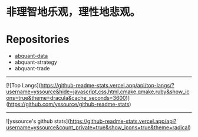 # -*- mode:org; epa-file-encrypt-to: ("yssource@163.com"); org-confirm-babel-evaluate: nil -*-
#+hugo_base_dir: ../
#+hugo_auto_set_lastmod: t
#+AUTHOR: Jimmy M. Gong
#+EMAIL: yssource@163.com
#+LANGUAGE: zh-Hans
#+OPTIONS: H:3 num:nil toc:nil \n:t ::t |:t ^:nil -:nil f:t *:t <:t html-postamble:nil html-preamble:t tex:t
# #+URI: /posts/%y/%m/%d/
#+DATE: 2020-09-19
#+LAYOUT: posts
#+TAGS: CODER(c) QUANT(q)
#+CATEGORIES:
#+DESCRIPTON:
#+KEYWORDS:
#+STARTUP: overview


* 非理智地乐观，理性地悲观。

* Repositories
  - [[https://github.com/yssource/abquant-data][abquant-data]]
  - abquant-strategy
  - abquant-trade

-----
[![Top Langs](https://github-readme-stats.vercel.app/api/top-langs/?username=yssource&hide=javascript,css,html,cmake,qmake,ruby&show_icons=true&theme=dracula&cache_seconds=3600)](https://github.com/yssource/github-readme-stats)
-----
![yssource's github stats](https://github-readme-stats.vercel.app/api?username=yssource&count_private=true&show_icons=true&theme=radical)
